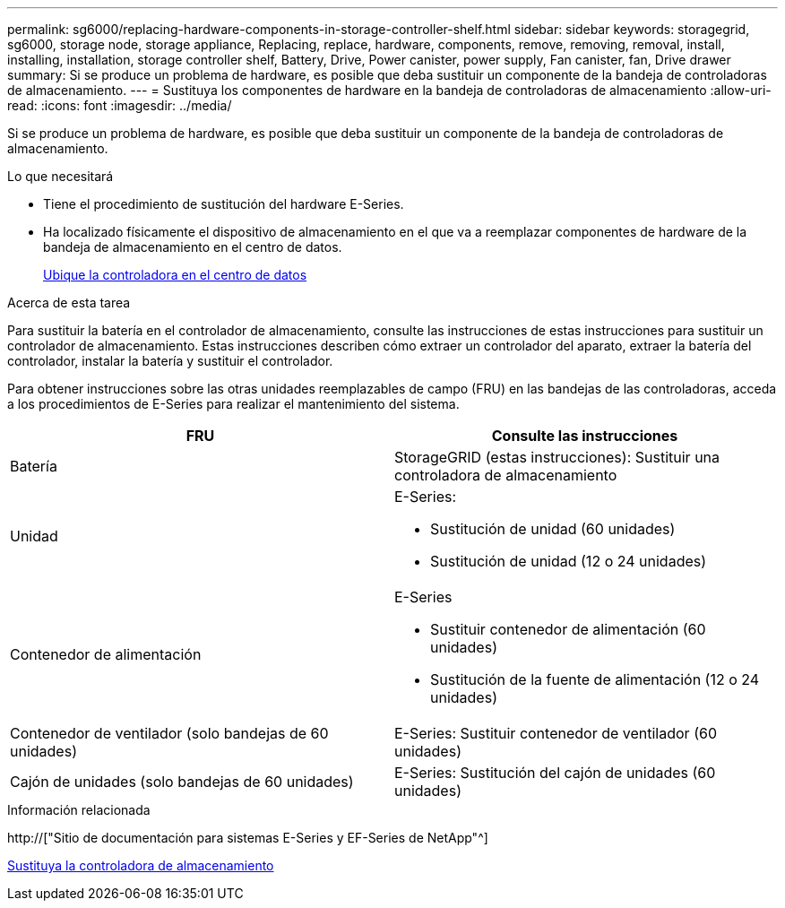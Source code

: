 ---
permalink: sg6000/replacing-hardware-components-in-storage-controller-shelf.html 
sidebar: sidebar 
keywords: storagegrid, sg6000, storage node, storage appliance, Replacing, replace, hardware, components, remove, removing, removal, install, installing, installation, storage controller shelf, Battery, Drive, Power canister, power supply, Fan canister, fan, Drive drawer 
summary: Si se produce un problema de hardware, es posible que deba sustituir un componente de la bandeja de controladoras de almacenamiento. 
---
= Sustituya los componentes de hardware en la bandeja de controladoras de almacenamiento
:allow-uri-read: 
:icons: font
:imagesdir: ../media/


[role="lead"]
Si se produce un problema de hardware, es posible que deba sustituir un componente de la bandeja de controladoras de almacenamiento.

.Lo que necesitará
* Tiene el procedimiento de sustitución del hardware E-Series.
* Ha localizado físicamente el dispositivo de almacenamiento en el que va a reemplazar componentes de hardware de la bandeja de almacenamiento en el centro de datos.
+
xref:locating-controller-in-data-center.adoc[Ubique la controladora en el centro de datos]



.Acerca de esta tarea
Para sustituir la batería en el controlador de almacenamiento, consulte las instrucciones de estas instrucciones para sustituir un controlador de almacenamiento. Estas instrucciones describen cómo extraer un controlador del aparato, extraer la batería del controlador, instalar la batería y sustituir el controlador.

Para obtener instrucciones sobre las otras unidades reemplazables de campo (FRU) en las bandejas de las controladoras, acceda a los procedimientos de E-Series para realizar el mantenimiento del sistema.

|===
| FRU | Consulte las instrucciones 


 a| 
Batería
 a| 
StorageGRID (estas instrucciones): Sustituir una controladora de almacenamiento



 a| 
Unidad
 a| 
E-Series:

* Sustitución de unidad (60 unidades)
* Sustitución de unidad (12 o 24 unidades)




 a| 
Contenedor de alimentación
 a| 
E-Series

* Sustituir contenedor de alimentación (60 unidades)
* Sustitución de la fuente de alimentación (12 o 24 unidades)




 a| 
Contenedor de ventilador (solo bandejas de 60 unidades)
 a| 
E-Series: Sustituir contenedor de ventilador (60 unidades)



 a| 
Cajón de unidades (solo bandejas de 60 unidades)
 a| 
E-Series: Sustitución del cajón de unidades (60 unidades)

|===
.Información relacionada
http://["Sitio de documentación para sistemas E-Series y EF-Series de NetApp"^]

xref:replacing-storage-controller-sg6000.adoc[Sustituya la controladora de almacenamiento]
